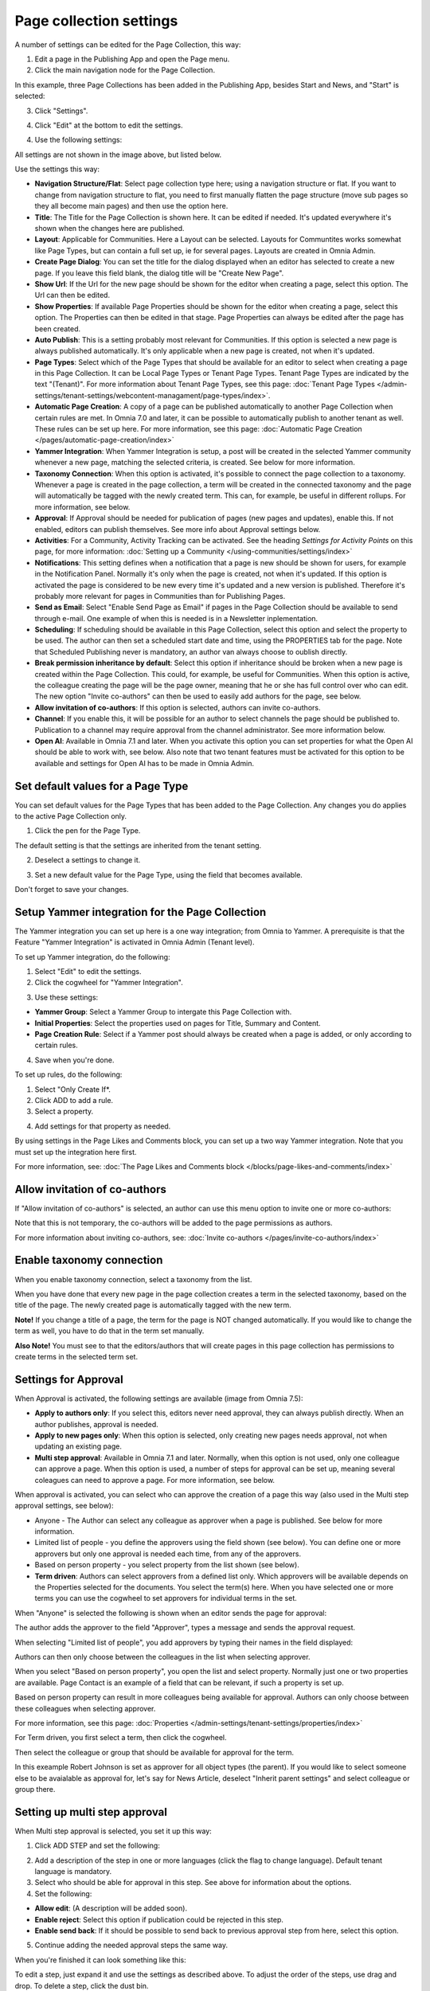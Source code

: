 Page collection settings
===============================

A number of settings can be edited for the Page Collection, this way:

1. Edit a page in the Publishing App and open the Page menu.
2. Click the main navigation node for the Page Collection.

In this example, three Page Collections has been added in the Publishing App, besides Start and News, and "Start" is selected:

.. image:: page-collection-general-news2.png

3. Click "Settings".

.. image:: page-collection-click-settings-new2.png

4. Click "Edit" at the bottom to edit the settings.

.. image:: page-collection-click-edit-new2.png

4. Use the following settings:

.. image:: page-collection-settings-612.png

All settings are not shown in the image above, but listed below.

Use the settings this way:

+ **Navigation Structure/Flat**: Select page collection type here; using a navigation structure or flat. If you want to change from navigation structure to flat, you need to first manually flatten the page structure (move sub pages so they all become main pages) and then use the option here.
+ **Title**: The Title for the Page Collection is shown here. It can be edited if needed. It's updated everywhere it's shown when the changes here are published.
+ **Layout**: Applicable for Communities. Here a Layout can be selected. Layouts for Communtites works somewhat like Page Types, but can contain a full set up, ie for several pages. Layouts are created in Omnia Admin.
+ **Create Page Dialog**: You can set the title for the dialog displayed when an editor has selected to create a new page. If you leave this field blank, the dialog title will be "Create New Page".
+ **Show Url**: If the Url for the new page should be shown for the editor when creating a page, select this option. The Url can then be edited.
+ **Show Properties**: If available Page Properties should be shown for the editor when creating a page, select this option. The Properties can then be edited in that stage. Page Properties can always be edited after the page has been created.
+ **Auto Publish**: This is a setting probably most relevant for Communities. If this option is selected a new page is always published automatically. It's only applicable when a new page is created, not when it's updated.
+ **Page Types**: Select which of the Page Types that should be available for an editor to select when creating a page in this Page Collection. It can be Local Page Types or Tenant Page Types. Tenant Page Types are indicated by the text "(Tenant)". For more information about Tenant Page Types, see this page: :doc:`Tenant Page Types </admin-settings/tenant-settings/webcontent-managament/page-types/index>`. 
+ **Automatic Page Creation**: A copy of a page can be published automatically to another Page Collection when certain rules are met. In Omnia 7.0 and later, it can be possible to automatically publish to another tenant as well. These rules can be set up here. For more information, see this page: :doc:`Automatic Page Creation </pages/automatic-page-creation/index>`
+ **Yammer Integration**: When Yammer Integration is setup, a post will be created in the selected Yammer community whenever a new page, matching the selected criteria, is created. See below for more information.
+ **Taxonomy Connection**: When this option is activated, it's possible to connect the page collection to a taxonomy. Whenever a page is created in the page collection, a term will be created in the connected taxonomy and the page will automatically be tagged with the newly created term. This can, for example, be useful in different rollups. For more information, see below.
+ **Approval**: If Approval should be needed for publication of pages (new pages and updates), enable this. If not enabled, editors can publish themselves. See more info about Approval settings below.
+ **Activities**: For a Community, Activity Tracking can be activated. See the heading *Settings for Activity Points* on this page, for more information: :doc:`Setting up a Community </using-communities/settings/index>` 
+ **Notifications**: This setting defines when a notification that a page is new should be shown for users, for example in the Notification Panel. Normally it's only when the page is created, not when it's updated. If this option is activated the page is considered to be new every time it's updated and a new version is published. Therefore it's probably more relevant for pages in Communities than for Publishing Pages.
+ **Send as Email**: Select "Enable Send Page as Email" if pages in the Page Collection should be available to send through e-mail. One example of when this is needed is in a Newsletter inplementation.
+ **Scheduling**: If scheduling should be available in this Page Collection, select this option and select the property to be used. The author can then set a scheduled start date and time, using the PROPERTIES tab for the page. Note that Scheduled Publishing never is mandatory, an author van always choose to oublish directly. 
+ **Break permission inheritance by default**: Select this option if inheritance should be broken when a new page is created within the Page Collection. This could, for example, be useful for Communities. When this option is active, the colleague creating the page will be the page owner, meaning that he or she has full control over who can edit. The new option "Invite co-authors" can then be used to easily add authors for the page, see below.
+ **Allow invitation of co-authors**: If this option is selected, authors can invite co-authors. 
+ **Channel**: If you enable this, it will be possible for an author to select channels the page should be published to. Publication to a channel may require approval from the channel administrator. See more information below.
+ **Open AI**: Available in Omnia 7.1 and later. When you activate this option you can set properties for what the Open AI should be able to work with, see below. Also note that two tenant features must be activated for this option to be available and settings for Open AI has to be made in Omnia Admin.

Set default values for a Page Type
--------------------------------------
You can set default values for the Page Types that has been added to the Page Collection. Any changes you do applies to the active Page Collection only.

1. Click the pen for the Page Type.

.. image:: page-type-default-pen.png

The default setting is that the settings are inherited from the tenant setting.

2. Deselect a settings to change it.

.. image:: page-type-default-deselect.png

3. Set a new default value for the Page Type, using the field that becomes available.

.. image:: page-type-default-setnew.png

Don't forget to save your changes.

Setup Yammer integration for the Page Collection
--------------------------------------------------
The Yammer integration you can set up here is a one way integration; from Omnia to Yammer. A prerequisite is that the Feature "Yammer Integration" is activated in Omnia Admin (Tenant level).

To set up Yammer integration, do the following:

1. Select "Edit" to edit the settings.
2. Click the cogwheel for "Yammer Integration".

.. image:: yammer-integration-cogwheel.png

3. Use these settings:

.. image:: yammer-integration-settings.png

+ **Yammer Group**: Select a Yammer Group to intergate this Page Collection with.
+ **Initial Properties**: Select the properties used on pages for Title, Summary and Content.
+ **Page Creation Rule**: Select if a Yammer post should always be created when a page is added, or only according to certain rules.

4. Save when you're done.

To set up rules, do the following:

1. Select "Only Create If*.
2. Click ADD to add a rule.
3. Select a property.

.. image:: yammer-integration-property.png

4. Add settings for that property as needed.

By using settings in the Page Likes and Comments block, you can set up a two way Yammer integration. Note that you must set up the integration here first.

For more information, see: :doc:`The Page Likes and Comments block </blocks/page-likes-and-comments/index>`

Allow invitation of co-authors
------------------------------------
If "Allow invitation of co-authors" is selected, an author can use this menu option to invite one or more co-authors:

.. image:: co-author-meny.png

Note that this is not temporary, the co-authors will be added to the page permissions as authors.

For more information about inviting co-authors, see: :doc:`Invite co-authors </pages/invite-co-authors/index>`

Enable taxonomy connection
---------------------------
When you enable taxonomy connection, select a taxonomy from the list.

.. image:: page-collection-settings-taxonomy.png

When you have done that every new page in the page collection creates a term in the selected taxonomy, based on the title of the page. The newly created page is automatically tagged with the new term.

**Note!** If you change a title of a page, the term for the page is NOT changed automatically. If you would like to change the term as well, you have to do that in the term set manually.

**Also Note!** You must see to that the editors/authors that will create pages in this page collection has permissions to create terms in the selected term set.

Settings for Approval
----------------------
When Approval is activated, the following settings are available (image from Omnia 7.5):

.. image:: page-collection-approval-settings-v75.png

+ **Apply to authors only**: If you select this, editors never need approval, they can always publish directly. When an author publishes, approval is needed.
+ **Apply to new pages only**: When this option is selected, only creating new pages needs approval, not when updating an existing page.
+ **Multi step approval**: Available in Omnia 7.1 and later. Normally, when this option is not used, only one colleague can approve a page. When this option is used, a number of steps for approval can be set up, meaning several coleagues can need to approve a page. For more information, see below.

When approval is activated, you can select who can approve the creation of a page this way (also used in the Multi step approval settings, see below):

+ Anyone - The Author can select any colleague as approver when a page is published. See below for more information.
+ Limited list of people - you define the approvers using the field shown (see below). You can define one or more approvers but only one approval is needed each time, from any of the approvers.
+ Based on person property - you select property from the list shown (see below).
+ **Term driven**: Authors can select approvers from a defined list only. Which approvers will be available depends on the Properties selected for the documents. You select the term(s) here. When you have selected one or more terms you can use the cogwheel to set approvers for individual terms in the set.

When "Anyone" is selected the following is shown when an editor sends the page for approval:

.. image:: approval-anyone-new.png

The author adds the approver to the field "Approver", types a message and sends the approval request.

When selecting "Limited list of people", you add approvers by typing their names in the field displayed:

.. image:: limited-list-new.png

Authors can then only choose between the colleagues in the list when selecting approver.

When you select "Based on person property", you open the list and select property. Normally just one or two properties are available. Page Contact is an example of a field that can be relevant, if such a property is set up.

.. image:: based-on-person-new.png

Based on person property can result in more colleagues being available for approval. Authors can only choose between these colleagues when selecting approver.

For more information, see this page: :doc:`Properties </admin-settings/tenant-settings/properties/index>` 

For Term driven, you first select a term, then click the cogwheel.

.. image:: term-driven-cogwheel.png

Then select the colleague or group that should be available for approval for the term.

In this exeample Robert Johnson is set as approver for all object types (the parent). If you would like to select someone else to be avaialable as approval for, let's say for News Article, deselect "Inherit parent settings" and select colleague or group there.

.. image:: term-driven-cogwheel-approver.png

Setting up multi step approval
---------------------------------
When Multi step approval is selected, you set it up this way:

1. Click ADD STEP and set the following:

.. image:: multi-step-1.png

2. Add a description of the step in one or more languages (click the flag to change language). Default tenant language is mandatory.
3. Select who should be able for approval in this step. See above for information about the options.
4. Set the following:

+ **Allow edit**: (A description will be added soon).
+ **Enable reject**: Select this option if publication could be rejected in this step.
+ **Enable send back**: If it should be possible to send back to previous approval step from here, select this option.

5. Continue adding the needed approval steps the same way.

When you're finished it can look something like this:

.. image:: multi-step-2.png

To edit a step, just expand it and use the settings as described above. To adjust the order of the steps, use drag and drop. To delete a step, click the dust bin.

Don't forget to to publish to save your settings.

Channel settings
-------------------
In Omnia 7.1, there's two options available for channels. When you enable publishing to channels you can also choose that at least one publishing channel is required:

.. image:: channel-settings.png

I you select this there must be at least one channel selected when a new page is created in the page collection, or the the new page can not be saved.

Options for OpenAI
-----------------------
When activating the OpenAI option, the following settings are available for this page collection:

.. image:: open-ai-page-collection.png

+ **Summary**: To activate OpenAI functionality for page summary, select the appropriate summary property here.
+ **Text**: Likewise for text fields, select property to activate OpenAI functionality.
+ **Image**: Dall-E is an OpenAI option that can be activated (a feature needs to be activated) and are then available as an image provider in the Image Picker. Select the image property used to activate the functionality.

See the bottom of this page for information about how OpenAI can be used in the RTF editor: :doc:`Editing text with the RTF Editor </general-assets/rtf-editor/index>`

Saving Page Collection settings
********************************
To save the changes to the Page Collection settings, you need to publish. You can't save a draft, even if that option is present. 

